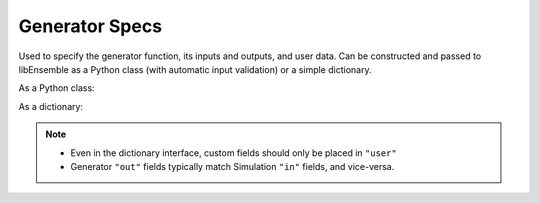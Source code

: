 .. _datastruct-gen-specs:

Generator Specs
===============

Used to specify the generator function, its inputs and outputs, and user data. Can be constructed and passed to libEnsemble
as a Python class (with automatic input validation) or a simple dictionary.

As a Python class:

.. autopydantic_model:: libensemble.specs.GenSpecs
  :model-show-json: False
  :members:

As a dictionary:

.. code-block:: python
    :linenos:

    gen_specs = {"gen_f": gen_random_sample,
                "out": [("x", float, (1,))],
                "user": {
                    "lower": np.array([-3]),
                    "upper": np.array([3]),
                    "gen_batch_size": 5
                    }
                }

.. note::

  * Even in the dictionary interface, custom fields should only be placed in ``"user"``
  * Generator ``"out"`` fields typically match Simulation ``"in"`` fields, and vice-versa.

.. seealso::

  .. _gen-specs-example1:

  - test_uniform_sampling.py_:
    the generator function ``uniform_random_sample`` in sampling.py_ will generate 500 random
    points uniformly over the 2D domain defined by ``gen_specs["ub"]`` and
    ``gen_specs["lb"]``.

  ..  literalinclude:: ../../libensemble/tests/functionality_tests/test_uniform_sampling.py
      :start-at: gen_specs
      :end-before: end_gen_specs_rst_tag

.. seealso::

    - test_persistent_aposmm_nlopt.py_ shows an example where ``gen_specs["in"]`` is empty, but
      ``gen_specs["persis_in"]`` specifies values to return to the persistent generator.

    - test_persistent_aposmm_with_grad.py_ shows a similar example where an ``H0`` is used to
      provide points from a previous run. In this case, ``gen_specs["in"]`` is populated to provide
      the generator with data for the initial points.

    - In some cases you might be able to give different (perhaps fewer) fields in ``"persis_in"``
      than ``"in"``; you may not need to give ``x`` for example, as the persistent generator
      already has ``x`` for those points. See `more example uses`_ of ``persis_in``.

.. _sampling.py: https://github.com/Libensemble/libensemble/blob/develop/libensemble/gen_funcs/sampling.py
.. _test_uniform_sampling.py: https://github.com/Libensemble/libensemble/blob/develop/libensemble/tests/regression_tests/test_uniform_sampling.py
.. _test_persistent_aposmm_nlopt.py: https://github.com/Libensemble/libensemble/blob/develop/libensemble/tests/regression_tests/test_persistent_aposmm_nlopt.py
.. _test_persistent_aposmm_with_grad.py: https://github.com/Libensemble/libensemble/blob/develop/libensemble/tests/regression_tests/test_persistent_aposmm_with_grad.py
.. _more example uses: https://github.com/Libensemble/libensemble/wiki/Using-persis_in-field
